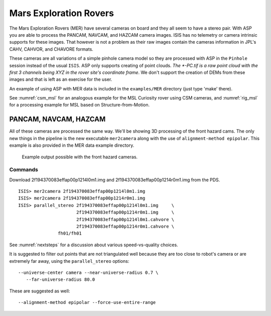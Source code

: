 .. _mer-example:

Mars Exploration Rovers
-----------------------

The Mars Exploration Rovers (MER) have several cameras on board and they
all seem to have a stereo pair. With ASP you are able to process the
PANCAM, NAVCAM, and HAZCAM camera images. ISIS has no telemetry or
camera intrinsic supports for these images. That however is not a
problem as their raw images contain the cameras information in JPL's
CAHV, CAHVOR, and CHAVORE formats.

These cameras are all variations of a simple pinhole camera model so
they are processed with ASP in the ``Pinhole`` session instead of the
usual ``ISIS``. ASP only supports creating of point clouds. *The
\*-PC.tif is a raw point cloud with the first 3 channels being XYZ in
the rover site's coordinate frame*. We don't support the creation of
DEMs from these images and that is left as an exercise for the user.

An example of using ASP with MER data is included in the
``examples/MER`` directory (just type 'make' there).

See :numref:`csm_msl` for an analogous example for the MSL Curiosity 
rover using CSM cameras, and :numref:`rig_msl` for a processing 
example for MSL based on Structure-from-Motion.

PANCAM, NAVCAM, HAZCAM
~~~~~~~~~~~~~~~~~~~~~~

All of these cameras are processed the same way. We'll be showing 3D
processing of the front hazard cams. The only new things in the pipeline
is the new executable ``mer2camera`` along with the use of
``alignment-method epipolar``. This example is also provided in the MER
data example directory.

.. figure:: ../images/examples/mer/fh01_combined.png

   Example output possible with the front hazard cameras.

.. _commands-3:

Commands
^^^^^^^^

Download 2f194370083effap00p1214l0m1.img and
2f194370083effap00p1214r0m1.img from the PDS.

::

     ISIS> mer2camera 2f194370083effap00p1214l0m1.img
     ISIS> mer2camera 2f194370083effap00p1214r0m1.img
     ISIS> parallel_stereo 2f194370083effap00p1214l0m1.img     \
                           2f194370083effap00p1214r0m1.img     \
                           2f194370083effap00p1214l0m1.cahvore \
                           2f194370083effap00p1214r0m1.cahvore \
                    fh01/fh01

See :numref:`nextsteps` for a discussion about various speed-vs-quality choices.

It is suggested to filter out points that are not triangulated well
because they are too close to robot's camera or are extremely far
away, using the ``parallel_stereo`` options::

    --universe-center camera --near-universe-radius 0.7 \
       --far-universe-radius 80.0

These are suggested as well::

    --alignment-method epipolar --force-use-entire-range


